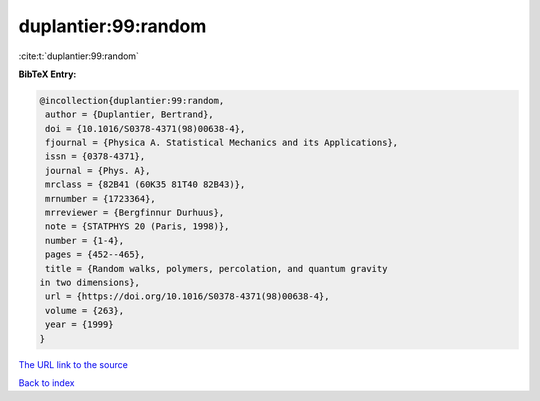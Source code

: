 duplantier:99:random
====================

:cite:t:`duplantier:99:random`

**BibTeX Entry:**

.. code-block:: bibtex

   @incollection{duplantier:99:random,
    author = {Duplantier, Bertrand},
    doi = {10.1016/S0378-4371(98)00638-4},
    fjournal = {Physica A. Statistical Mechanics and its Applications},
    issn = {0378-4371},
    journal = {Phys. A},
    mrclass = {82B41 (60K35 81T40 82B43)},
    mrnumber = {1723364},
    mrreviewer = {Bergfinnur Durhuus},
    note = {STATPHYS 20 (Paris, 1998)},
    number = {1-4},
    pages = {452--465},
    title = {Random walks, polymers, percolation, and quantum gravity
   in two dimensions},
    url = {https://doi.org/10.1016/S0378-4371(98)00638-4},
    volume = {263},
    year = {1999}
   }
`The URL link to the source <ttps://doi.org/10.1016/S0378-4371(98)00638-4}>`_


`Back to index <../By-Cite-Keys.html>`_
